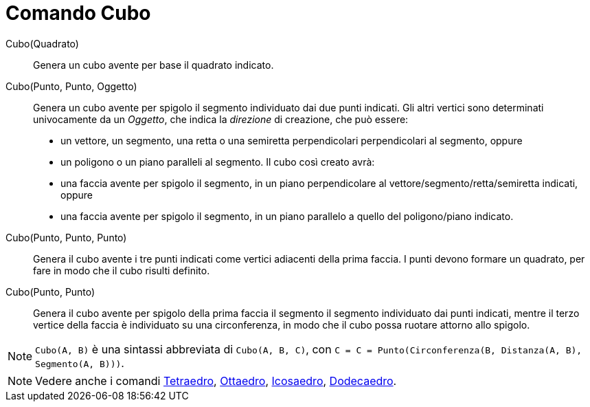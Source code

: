 = Comando Cubo
:page-en: commands/Cube
ifdef::env-github[:imagesdir: /it/modules/ROOT/assets/images]

Cubo(Quadrato)::
  Genera un cubo avente per base il quadrato indicato.

Cubo(Punto, Punto, Oggetto)::
  Genera un cubo avente per spigolo il segmento individuato dai due punti indicati.
  Gli altri vertici sono determinati univocamente da un _Oggetto_, che indica la _direzione_ di creazione, che può
  essere:
  * un vettore, un segmento, una retta o una semiretta perpendicolari perpendicolari al segmento, oppure
  * un poligono o un piano paralleli al segmento.
  Il cubo così creato avrà:
  * una faccia avente per spigolo il segmento, in un piano perpendicolare al vettore/segmento/retta/semiretta indicati,
  oppure
  * una faccia avente per spigolo il segmento, in un piano parallelo a quello del poligono/piano indicato.

Cubo(Punto, Punto, Punto)::
  Genera il cubo avente i tre punti indicati come vertici adiacenti della prima faccia. I punti devono formare un
  quadrato, per fare in modo che il cubo risulti definito.

Cubo(Punto, Punto)::
  Genera il cubo avente per spigolo della prima faccia il segmento il segmento individuato dai punti indicati, mentre il
  terzo vertice della faccia è individuato su una circonferenza, in modo che il cubo possa ruotare attorno allo spigolo.

[NOTE]
====

`++Cubo(A, B)++` è una sintassi abbreviata di `++Cubo(A, B, C)++`, con
`++C = C = Punto(Circonferenza(B, Distanza(A, B), Segmento(A, B)))++`.

====

[NOTE]
====

Vedere anche i comandi xref:/commands/Tetraedro.adoc[Tetraedro], xref:/commands/Ottaedro.adoc[Ottaedro],
xref:/commands/Icosaedro.adoc[Icosaedro], xref:/commands/Dodecaedro.adoc[Dodecaedro].

====
